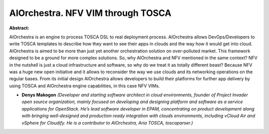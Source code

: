AIOrchestra. NFV VIM through TOSCA
~~~~~~~~~~~~~~~~~~~~~~~~~~~~~~~~~~

**Abstract:**

AIOrchestra is an engine to process TOSCA DSL to real deployment process. AIOrchestra allows DevOps/Developers to write TOSCA templates to describe how they want to see their apps in clouds and the way how it would get into cloud. AIOrchestra is aimed to be more than just yet another orchestration solution on over-polluted market. This framework designed to be a ground for more complex solutions. So, why AIOrchestra and NFV mentioned in the same context? NFV in the nutshell is just a cloud infrastructure and software, so why do we treat it as totally different beast? Because NFV was a huge new open initiative and it allows to reconsider the way we use clouds and its networking operations on the regular bases. From its initial design AIOrchestra allows developers to build their platforms for further app delivery by using TOSCA and AIOrchestra engine capabilities, in this case NFV VIMs.  


* **Denys Makogon** *(Developer and starting software architect in cloud environments, founder of Project Invader open source organization, mainly focused on developing and designing platform and software as a service applications for OpenStack. He’s lead software developer in EPAM, concentrating on product development along with bringing well-designed and production ready integration with clouds environments, including vCloud Air and vSphere for Cloudify. He is a contributor to AIOrchestra, Aria TOSCA, toscaparser.)*
